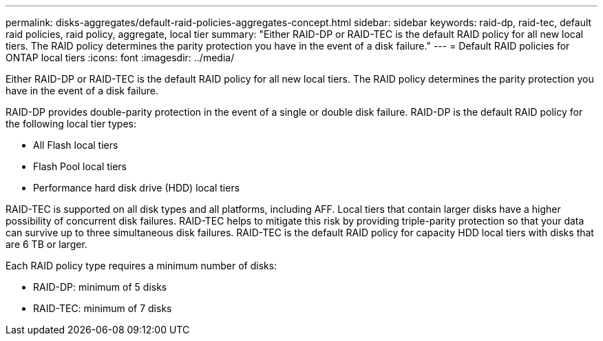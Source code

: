 ---
permalink: disks-aggregates/default-raid-policies-aggregates-concept.html
sidebar: sidebar
keywords: raid-dp, raid-tec, default raid policies, raid policy, aggregate, local tier
summary: "Either RAID-DP or RAID-TEC is the default RAID policy for all new local tiers. The RAID policy determines the parity protection you have in the event of a disk failure."
---
= Default RAID policies for ONTAP local tiers
:icons: font
:imagesdir: ../media/

[.lead]
Either RAID-DP or RAID-TEC is the default RAID policy for all new local tiers. The RAID policy determines the parity protection you have in the event of a disk failure.

RAID-DP provides double-parity protection in the event of a single or double disk failure. RAID-DP is the default RAID policy for the following local tier types:

* All Flash local tiers
* Flash Pool local tiers
* Performance hard disk drive (HDD) local tiers

RAID-TEC is supported on all disk types and all platforms, including AFF. Local tiers that contain larger disks have a higher possibility of concurrent disk failures. RAID-TEC helps to mitigate this risk by providing triple-parity protection so that your data can survive up to three simultaneous disk failures. RAID-TEC is the default RAID policy for capacity HDD local tiers with disks that are 6 TB or larger.

Each RAID policy type requires a minimum number of disks:

* RAID-DP: minimum of 5 disks
* RAID-TEC: minimum of 7 disks

// 2025-Mar-6, ONTAPDOC-2850
// 2023 Dec 14, ontap-issues-1184
// BURT 1485072, 2022 Aug 08
// BURT 1409115, 2022 Dec 13
